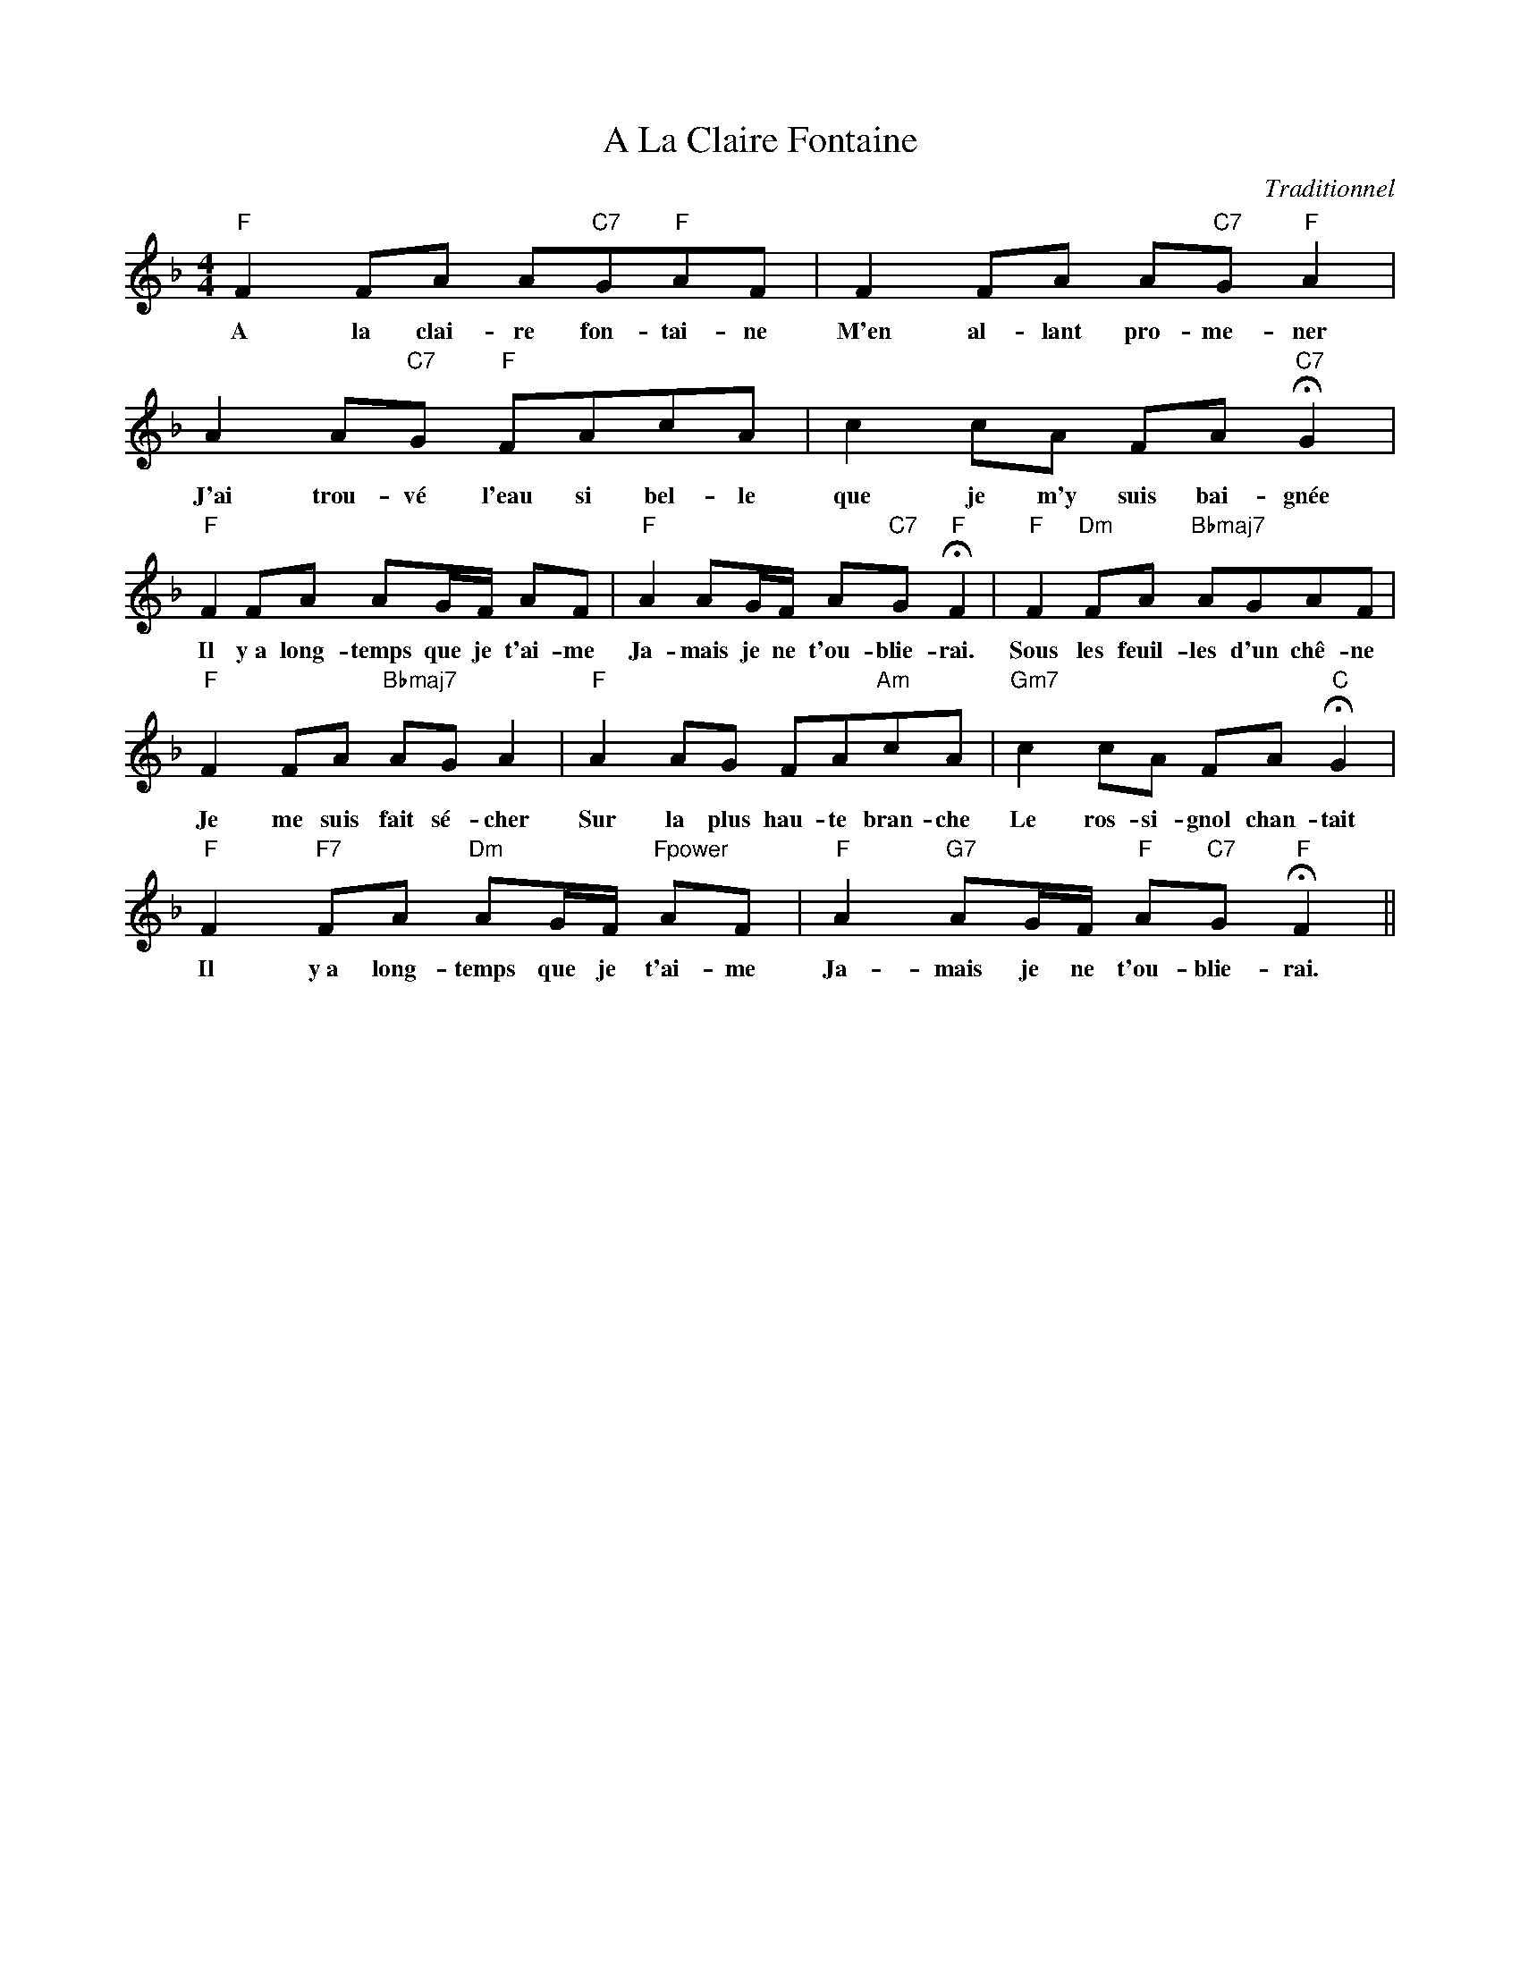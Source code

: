 X:1
T:A La Claire Fontaine
C:Traditionnel
Z:Public Domain
L:1/8
M:4/4
K:F
V:1 treble 
V:1
"F" F2 FA A"C7"G"F"AF | F2 FA A"C7"G"F" A2 | A2 A"C7"G"F" FAcA | c2 cA FA"C7" !fermata!G2 | %4
w: A la clai- re fon- tai- ne|M'en al- lant pro- me- ner|J'ai trou- vé l'eau si bel- ~le|que je m'y suis bai- gnée|
"F" F2 FA AG/F/ AF |"F" A2 AG/F/ A"C7"G"F" !fermata!F2 |"F" F2"Dm" FA"Bbmaj7" AGAF | %7
w: Il y~a long- temps que je t'ai- me|Ja- mais je ne t'ou- blie- rai.|Sous les feuil- les d'un chê- ne|
"F" F2 FA"Bbmaj7" AG A2 |"F" A2 AG FA"Am"cA |"Gm7" c2 cA FA"C" !fermata!G2 | %10
w: Je me suis fait sé- cher|Sur la plus hau- te bran- che|Le ros- si- gnol chan- tait|
"F" F2"F7" FA"Dm" AG/F/"Fpower" AF |"F" A2"G7" AG/F/"F" A"C7"G"F" !fermata!F2 || %12
w: Il y~a long- temps que je t'ai- me|Ja- mais je ne t'ou- blie- rai.|

